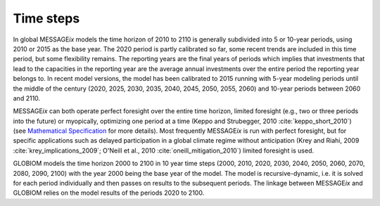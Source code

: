 Time steps
=================
In global |MESSAGEix| models the time horizon of 2010 to 2110 is generally subdivided into 5 or 10-year periods, using 2010 or 2015 as the base year. The 2020 period is partly calibrated so far, some recent trends are included in this time period, but some flexibility remains. The reporting years are the final years of periods which implies that investments that lead to the capacities in the reporting year are the average annual investments over the entire period the reporting year belongs to. In recent model versions, the model has been calibrated to 2015 running with 5-year modeling periods until the middle of the century (2020, 2025, 2030, 2035, 2040, 2045, 2050, 2055, 2060) and 10-year periods between 2060 and 2110.

|MESSAGEix| can both operate perfect foresight over the entire time horizon, limited foresight (e.g., two or three periods into the future) or myopically, optimizing one period at a time (Keppo and Strubegger, 2010 :cite:`keppo_short_2010`) (see `Mathematical Specification <https://docs.messageix.org/en/stable/model/MESSAGE/model_solve.html#recursive-dynamic-and-myopic-model>`_ for more details). Most frequently |MESSAGEix| is run with perfect foresight, but for specific applications such as delayed participation in a global climate regime without anticipation (Krey and Riahi, 2009 :cite:`krey_implications_2009`; O'Neill et al., 2010 :cite:`oneill_mitigation_2010`) limited foresight is used.

GLOBIOM models the time horizon 2000 to 2100 in 10 year time steps (2000, 2010, 2020, 2030, 2040, 2050, 2060, 2070, 2080, 2090, 2100) with the year 2000 being the base year of the model.  The model is recursive-dynamic, i.e. it is solved for each period individually and then passes on results to the subsequent periods. The linkage between |MESSAGEix| and GLOBIOM relies on the model results of the periods 2020 to 2100.

.. |MESSAGEix| replace:: MESSAGE\ :emphasis:`ix`
